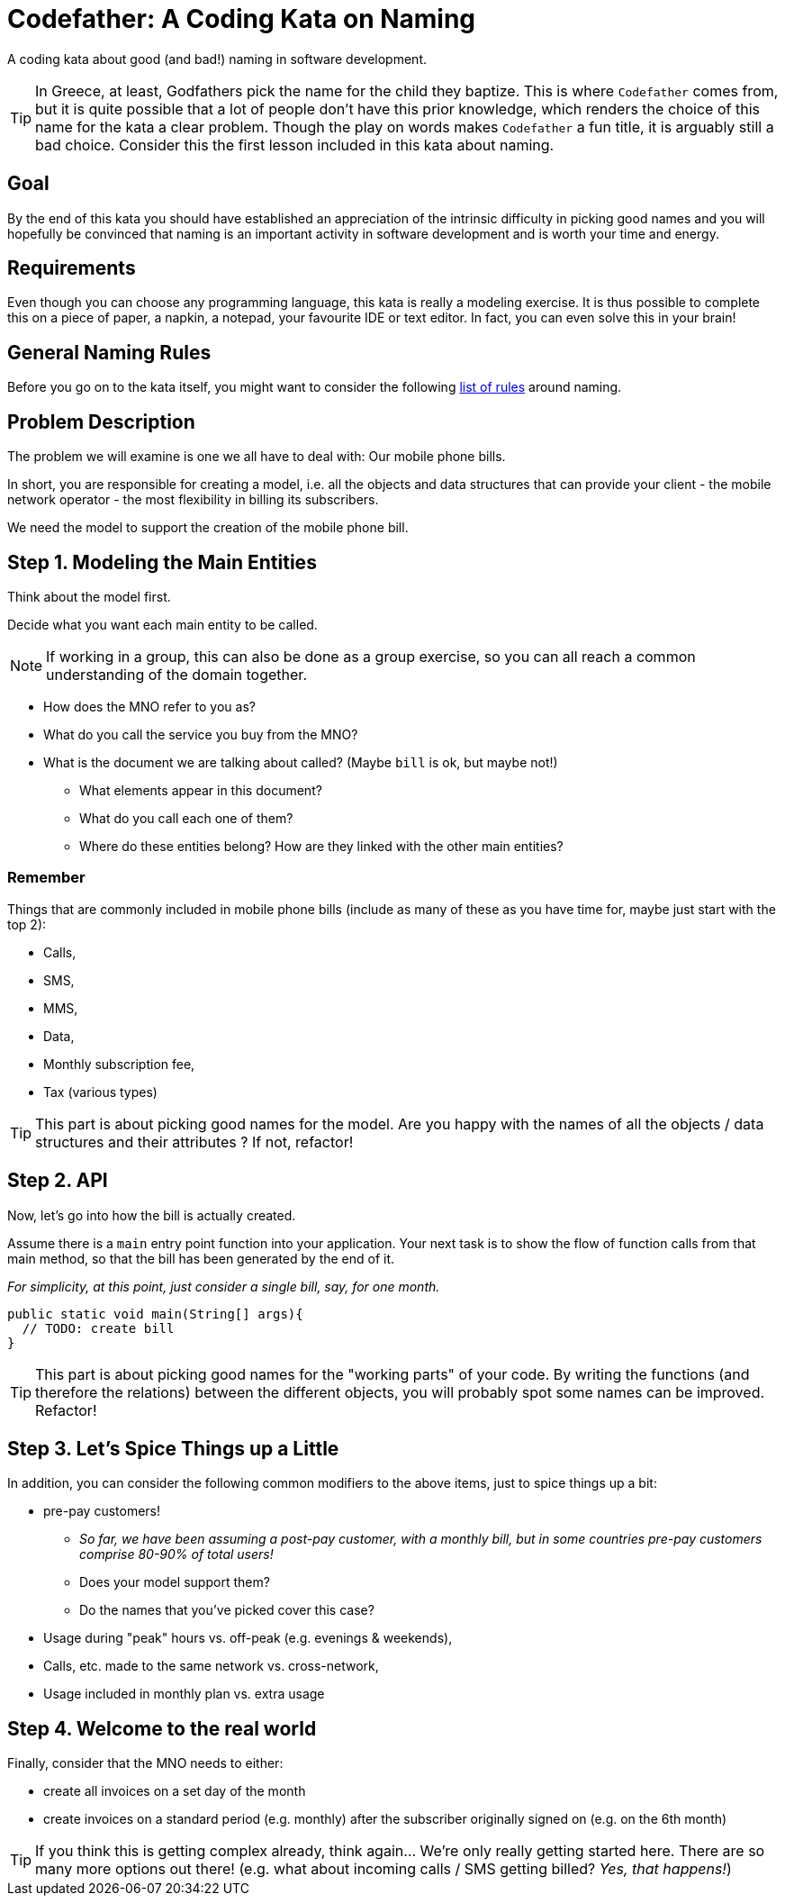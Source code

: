= Codefather: A Coding Kata on Naming

A coding kata about good (and bad!) naming in software development.

TIP: In Greece, at least, Godfathers pick the name for the child they baptize. This is where
`Codefather` comes from, but it is quite possible that a lot of people don't have this prior
knowledge, which renders the choice of this name for the kata a clear problem. Though the play
on words makes `Codefather` a fun title, it is arguably still a bad choice.
Consider this the first lesson included in this kata about naming.

== Goal

By the end of this kata you should have established an appreciation of the intrinsic
difficulty in picking good names and you will hopefully be convinced that naming is
an important activity in software development and is worth your time and energy.

== Requirements

Even though you can choose any programming language, this kata is really a modeling exercise.
It is thus possible to complete this on a piece of paper, a napkin, a notepad, your
favourite IDE or text editor. In fact, you can even solve this in your brain!

== General Naming Rules

Before you go on to the kata itself, you might want to consider the following
link:NamingRules.asciidoc[list of rules] around naming.


== Problem Description

The problem we will examine is one we all have to deal with: Our mobile phone bills.

In short, you are responsible for creating a model, i.e. all the objects and data structures
that can provide your client - the mobile network operator - the most flexibility in billing
its subscribers.

We need the model to support the creation of the mobile phone bill.

== Step 1. Modeling the Main Entities
Think about the model first.

Decide what you want each main entity to be called.

NOTE: If working in a group, this can also be done as a group exercise, so you can all reach
a common understanding of the domain together.

* How does the MNO refer to you as?
* What do you call the service you buy from the MNO?
* What is the document we are talking about called? (Maybe `bill` is ok, but maybe not!)
** What elements appear in this document?
** What do you call each one of them?
** Where do these entities belong? How are they linked with the other main entities?

=== Remember
Things that are commonly included in mobile phone bills (include as many of these as you
have time for, maybe just start with the top 2):

* Calls,
* SMS,
* MMS,
* Data,
* Monthly subscription fee,
* Tax (various types)


TIP: This part is about picking good names for the model. Are you happy with the names of
all the objects / data structures and their attributes ? If not, refactor!

== Step 2. API
Now, let's go into how the bill is actually created.

Assume there is a `main` entry point function into your application. Your next task is
to show the flow of function calls from that main method, so that the bill has been
generated by the end of it.

_For simplicity, at this point, just consider a single bill, say, for one month._

[source,java]
----
public static void main(String[] args){
  // TODO: create bill
}
----

TIP: This part is about picking good names for the "working parts" of your code. By
writing the functions (and therefore the relations) between the different objects, you
will probably spot some names can be improved. Refactor!

== Step 3. Let's Spice Things up a Little
In addition, you can consider the following common modifiers to the above items, just to
spice things up a bit:

* pre-pay customers!
** _So far, we have been assuming a post-pay customer, with a monthly
bill, but in some countries pre-pay customers comprise 80-90% of total users!_
** Does your model support them?
** Do the names that you've picked cover this case?
* Usage during "peak" hours vs. off-peak (e.g. evenings & weekends),
* Calls, etc. made to the same network vs. cross-network,
* Usage included in monthly plan vs. extra usage

== Step 4. Welcome to the real world
Finally, consider that the MNO needs to either:

* create all invoices on a set day of the month
* create invoices on a standard period (e.g. monthly) after the subscriber originally
signed on (e.g. on the 6th month)

TIP: If you think this is getting complex already, think again... We're only really
getting started here. There are so many more options out there! (e.g. what about
incoming calls / SMS getting billed? _Yes, that happens!_)